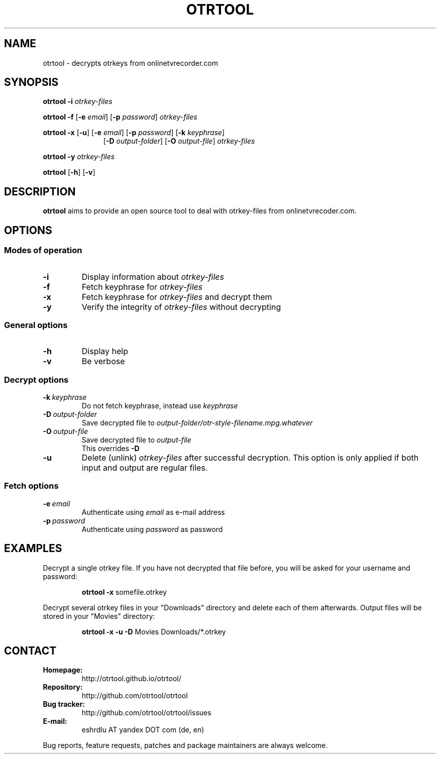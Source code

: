 .TH OTRTOOL 1 2015-10-17 ZOMG "otrtool Manual"

.\" ********************************************************************
.\" ********************************************************************
.SH NAME
otrtool \- decrypts otrkeys from onlinetvrecorder.com

.SH SYNOPSIS

.B otrtool
.B \-i
.I otrkey-files

.br
.B otrtool
.B \-f
.RB [\| \-e
.IR email \|]
.RB [\| \-p
.IR password \|]
.I otrkey-files

.br
.B otrtool
.B \-x
.RB [\| \-u \|]
.RB [\| \-e
.IR email \|]
.RB [\| \-p
.IR password \|]
.RB [\| \-k
.IR keyphrase \|]
.RS 11
.br
.RB [\| \-D
.IR output-folder \|]
.RB [\| \-O
.IR output-file \|]
.I otrkey-files
.RE

.br
.B otrtool
.B \-y
.I otrkey-files

.br
.B otrtool
.RB [\| \-h \|]
.RB [\| \-v \|]

.\" ********************************************************************
.\" ********************************************************************
.SH DESCRIPTION
.B otrtool
aims to provide an open source tool to deal with otrkey\-files from onlinetvrecoder.com.
.\"At the moment it is able to decrypt them, in the future a download manager and/or EPG could be added.


.\" ********************************************************************
.\" ********************************************************************
.SH OPTIONS

.\" ********************************************************************
.SS "Modes of operation"

.TP
.B \-i
Display information about
.I otrkey-files

.TP
.B \-f
Fetch keyphrase for
.I otrkey-files

.TP
.B \-x
Fetch keyphrase for
.I otrkey-files
and decrypt them

.TP
.B \-y
Verify the integrity of
.I otrkey-files
without decrypting


.\" ********************************************************************
.SS "General options"

.TP
.B \-h
Display help

.TP
.B \-v
Be verbose


.\" ********************************************************************
.SS "Decrypt options"

.TP
.BI \-k \ keyphrase
Do not fetch keyphrase, instead use
.I keyphrase

.TP
.BI \-D \ output-folder
Save decrypted file to
.I output-folder/otr-style-filename.mpg.whatever

.TP
.BI \-O \ output-file
Save decrypted file to
.I output-file
.br
This overrides
.B -D

.TP
.BI \-u
Delete (unlink)
.I otrkey-files
after successful decryption.
This option is only applied if both input and output are regular files.


.\" ********************************************************************
.SS "Fetch options"

.TP
.BI \-e \ email
Authenticate using
.I email
as e-mail address

.TP
.BI \-p \ password
Authenticate using
.I password
as password


.\" ********************************************************************
.\" ********************************************************************
.SH "EXAMPLES"

Decrypt a single otrkey file.
If you have not decrypted that file before, you will be asked for your
username and password:
.PP
.nf
.RS
.B otrtool \-x \fRsomefile.otrkey
.RE
.fi

.PP
Decrypt several otrkey files in your "Downloads" directory and delete each of
them afterwards. Output files will be stored in your "Movies" directory:
.PP
.nf
.RS
.B otrtool \-x \-u \-D \fRMovies Downloads/*.otrkey
.RE
.fi


.\" ********************************************************************
.\" ********************************************************************
.SH "CONTACT"

.TP
.B Homepage:
http://otrtool.github.io/otrtool/

.TP
.B Repository:
http://github.com/otrtool/otrtool

.TP
.B Bug tracker:
http://github.com/otrtool/otrtool/issues

.TP
.B E-mail:
eshrdlu AT yandex DOT com (de, en)

.RE

Bug reports, feature requests, patches and package maintainers are always welcome.

